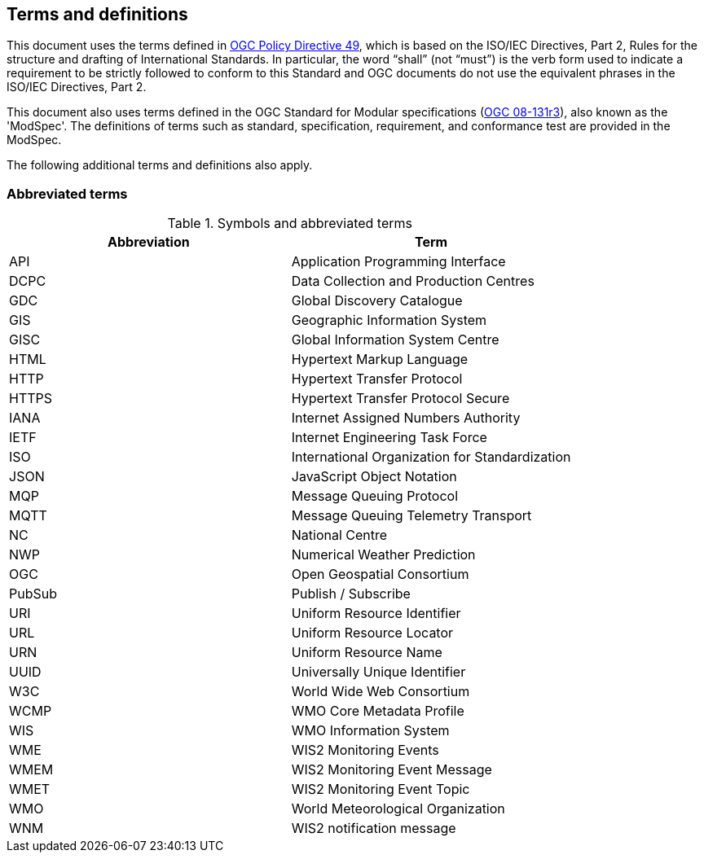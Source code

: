 == Terms and definitions

This document uses the terms defined in https://portal.ogc.org/public_ogc/directives/directives.php[OGC Policy Directive 49], which is based on the ISO/IEC Directives, Part 2, Rules for the structure and drafting of International Standards. In particular, the word “shall” (not “must”) is the verb form used to indicate a requirement to be strictly followed to conform to this Standard and OGC documents do not use the equivalent phrases in the ISO/IEC Directives, Part 2.

This document also uses terms defined in the OGC Standard for Modular specifications (https://portal.opengeospatial.org/files/?artifact_id=34762[OGC 08-131r3]), also known as the 'ModSpec'. The definitions of terms such as standard, specification, requirement, and conformance test are provided in the ModSpec.

The following additional terms and definitions also apply.

=== Abbreviated terms

.Symbols and abbreviated terms
|===
|Abbreviation |Term

|API
|Application Programming Interface

|DCPC
|Data Collection and Production Centres

|GDC
|Global Discovery Catalogue

|GIS
|Geographic Information System

|GISC
|Global Information System Centre

|HTML
|Hypertext Markup Language

|HTTP
|Hypertext Transfer Protocol

|HTTPS
|Hypertext Transfer Protocol Secure

|IANA
|Internet Assigned Numbers Authority

|IETF
|Internet Engineering Task Force

|ISO
|International Organization for Standardization

|JSON
|JavaScript Object Notation

|MQP
|Message Queuing Protocol

|MQTT
|Message Queuing Telemetry Transport

|NC
|National Centre

|NWP
|Numerical Weather Prediction

|OGC
|Open Geospatial Consortium

|PubSub
|Publish / Subscribe

|URI
|Uniform Resource Identifier

|URL
|Uniform Resource Locator

|URN
|Uniform Resource Name

|UUID
|Universally Unique Identifier

|W3C
|World Wide Web Consortium

|WCMP
|WMO Core Metadata Profile

|WIS
|WMO Information System

|WME
|WIS2 Monitoring Events

|WMEM
|WIS2 Monitoring Event Message

|WMET
|WIS2 Monitoring Event Topic

|WMO
|World Meteorological Organization

|WNM
|WIS2 notification message
|===
